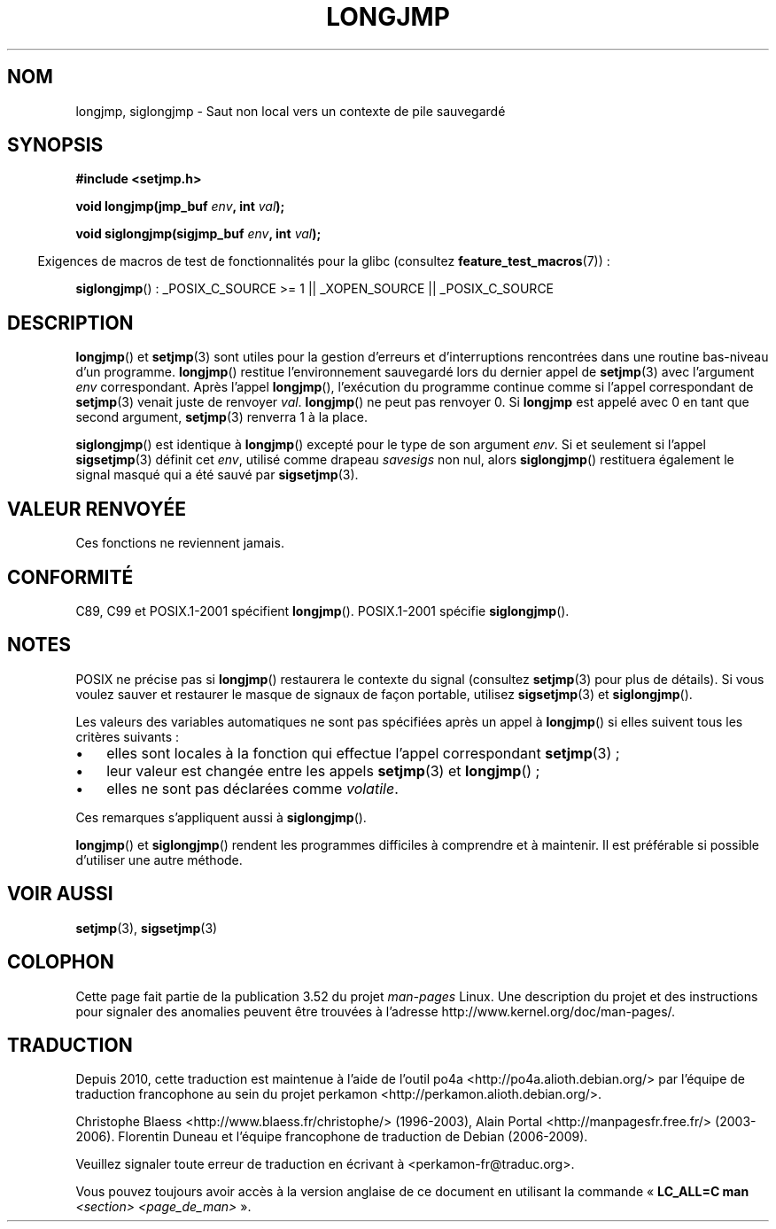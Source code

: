 .\" Written by Michael Haardt, Fri Nov 25 14:51:42 MET 1994
.\"
.\" %%%LICENSE_START(GPLv2+_DOC_FULL)
.\" This is free documentation; you can redistribute it and/or
.\" modify it under the terms of the GNU General Public License as
.\" published by the Free Software Foundation; either version 2 of
.\" the License, or (at your option) any later version.
.\"
.\" The GNU General Public License's references to "object code"
.\" and "executables" are to be interpreted as the output of any
.\" document formatting or typesetting system, including
.\" intermediate and printed output.
.\"
.\" This manual is distributed in the hope that it will be useful,
.\" but WITHOUT ANY WARRANTY; without even the implied warranty of
.\" MERCHANTABILITY or FITNESS FOR A PARTICULAR PURPOSE.  See the
.\" GNU General Public License for more details.
.\"
.\" You should have received a copy of the GNU General Public
.\" License along with this manual; if not, see
.\" <http://www.gnu.org/licenses/>.
.\" %%%LICENSE_END
.\"
.\" Added siglongjmp, Sun Mar  2 22:03:05 EST 1997, jrv@vanzandt.mv.com
.\" Modifications, Sun Feb 26 14:39:45 1995, faith@cs.unc.edu
.\" "
.\"*******************************************************************
.\"
.\" This file was generated with po4a. Translate the source file.
.\"
.\"*******************************************************************
.TH LONGJMP 3 "13 janvier 2009" "" "Manuel du programmeur Linux"
.SH NOM
longjmp, siglongjmp \- Saut non local vers un contexte de pile sauvegardé
.SH SYNOPSIS
.nf
\fB#include <setjmp.h>\fP

\fBvoid longjmp(jmp_buf \fP\fIenv\fP\fB, int \fP\fIval\fP\fB);\fP

\fBvoid siglongjmp(sigjmp_buf \fP\fIenv\fP\fB, int \fP\fIval\fP\fB);\fP
.fi
.sp
.in -4n
Exigences de macros de test de fonctionnalités pour la glibc (consultez
\fBfeature_test_macros\fP(7))\ :
.in
.sp
\fBsiglongjmp\fP()\ : _POSIX_C_SOURCE\ >=\ 1 || _XOPEN_SOURCE ||
_POSIX_C_SOURCE
.SH DESCRIPTION
\fBlongjmp\fP() et \fBsetjmp\fP(3) sont utiles pour la gestion d'erreurs et
d'interruptions rencontrées dans une routine bas\-niveau d'un
programme. \fBlongjmp\fP() restitue l'environnement sauvegardé lors du dernier
appel de \fBsetjmp\fP(3) avec l'argument \fIenv\fP correspondant. Après l'appel
\fBlongjmp\fP(), l'exécution du programme continue comme si l'appel
correspondant de \fBsetjmp\fP(3) venait juste de renvoyer \fIval\fP. \fBlongjmp\fP()
ne peut pas renvoyer 0. Si \fBlongjmp\fP est appelé avec 0 en tant que second
argument, \fBsetjmp\fP(3) renverra 1 à la place.
.P
\fBsiglongjmp\fP() est identique à \fBlongjmp\fP() excepté pour le type de son
argument \fIenv\fP. Si et seulement si l'appel \fBsigsetjmp\fP(3) définit cet
\fIenv\fP, utilisé comme drapeau \fIsavesigs\fP non nul, alors \fBsiglongjmp\fP()
restituera également le signal masqué qui a été sauvé par \fBsigsetjmp\fP(3).
.SH "VALEUR RENVOYÉE"
Ces fonctions ne reviennent jamais.
.SH CONFORMITÉ
C89, C99 et POSIX.1\-2001 spécifient \fBlongjmp\fP(). POSIX.1\-2001 spécifie
\fBsiglongjmp\fP().
.SH NOTES
POSIX ne précise pas si \fBlongjmp\fP() restaurera le contexte du signal
(consultez \fBsetjmp\fP(3) pour plus de détails). Si vous voulez sauver et
restaurer le masque de signaux de façon portable, utilisez \fBsigsetjmp\fP(3)
et \fBsiglongjmp\fP().
.P
Les valeurs des variables automatiques ne sont pas spécifiées après un appel
à \fBlongjmp\fP() si elles suivent tous les critères suivants\ :
.IP \(bu 3
elles sont locales à la fonction qui effectue l'appel correspondant
\fBsetjmp\fP(3)\ ;
.IP \(bu
leur valeur est changée entre les appels \fBsetjmp\fP(3) et \fBlongjmp\fP()\ ;
.IP \(bu
elles ne sont pas déclarées comme \fIvolatile\fP.
.P
Ces remarques s'appliquent aussi à \fBsiglongjmp\fP().
.P
\fBlongjmp\fP() et \fBsiglongjmp\fP() rendent les programmes difficiles à
comprendre et à maintenir. Il est préférable si possible d'utiliser une
autre méthode.
.SH "VOIR AUSSI"
\fBsetjmp\fP(3), \fBsigsetjmp\fP(3)
.SH COLOPHON
Cette page fait partie de la publication 3.52 du projet \fIman\-pages\fP
Linux. Une description du projet et des instructions pour signaler des
anomalies peuvent être trouvées à l'adresse
\%http://www.kernel.org/doc/man\-pages/.
.SH TRADUCTION
Depuis 2010, cette traduction est maintenue à l'aide de l'outil
po4a <http://po4a.alioth.debian.org/> par l'équipe de
traduction francophone au sein du projet perkamon
<http://perkamon.alioth.debian.org/>.
.PP
Christophe Blaess <http://www.blaess.fr/christophe/> (1996-2003),
Alain Portal <http://manpagesfr.free.fr/> (2003-2006).
Florentin Duneau et l'équipe francophone de traduction de Debian\ (2006-2009).
.PP
Veuillez signaler toute erreur de traduction en écrivant à
<perkamon\-fr@traduc.org>.
.PP
Vous pouvez toujours avoir accès à la version anglaise de ce document en
utilisant la commande
«\ \fBLC_ALL=C\ man\fR \fI<section>\fR\ \fI<page_de_man>\fR\ ».
